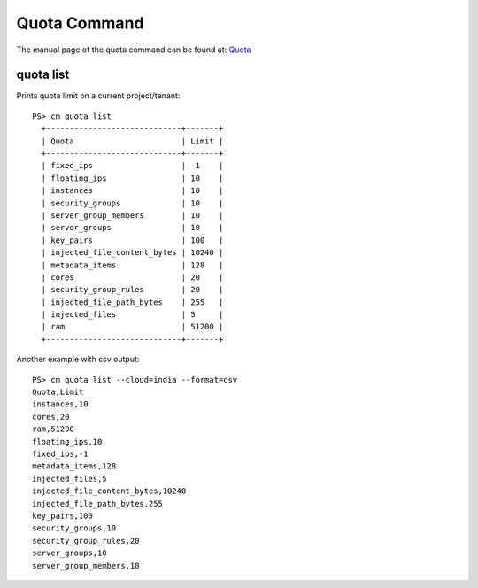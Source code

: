 Quota Command
======================================================================

The manual page of the quota command can be found at: `Quota <../man/man.html#quota>`_


quota list
^^^^^^^^^^^^^

Prints quota limit on a current project/tenant::

  PS> cm quota list
    +-----------------------------+-------+
    | Quota                       | Limit |
    +-----------------------------+-------+
    | fixed_ips                   | -1    |
    | floating_ips                | 10    |
    | instances                   | 10    |
    | security_groups             | 10    |
    | server_group_members        | 10    |
    | server_groups               | 10    |
    | key_pairs                   | 100   |
    | injected_file_content_bytes | 10240 |
    | metadata_items              | 128   |
    | cores                       | 20    |
    | security_group_rules        | 20    |
    | injected_file_path_bytes    | 255   |
    | injected_files              | 5     |
    | ram                         | 51200 |
    +-----------------------------+-------+

Another example with csv output::

    PS> cm quota list --cloud=india --format=csv
    Quota,Limit
    instances,10
    cores,20
    ram,51200
    floating_ips,10
    fixed_ips,-1
    metadata_items,128
    injected_files,5
    injected_file_content_bytes,10240
    injected_file_path_bytes,255
    key_pairs,100
    security_groups,10
    security_group_rules,20
    server_groups,10
    server_group_members,10

